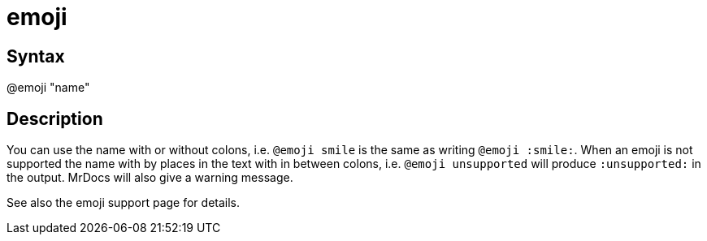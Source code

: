 = emoji

== Syntax
@emoji "name"

== Description
You can use the name with or without colons, i.e. `@emoji smile` is the same as writing `@emoji :smile:`. When an emoji is not supported the name with by places in the text with in between colons, i.e. `@emoji unsupported` will produce `:unsupported:` in the output. MrDocs will also give a warning message.

See also the emoji support page for details.